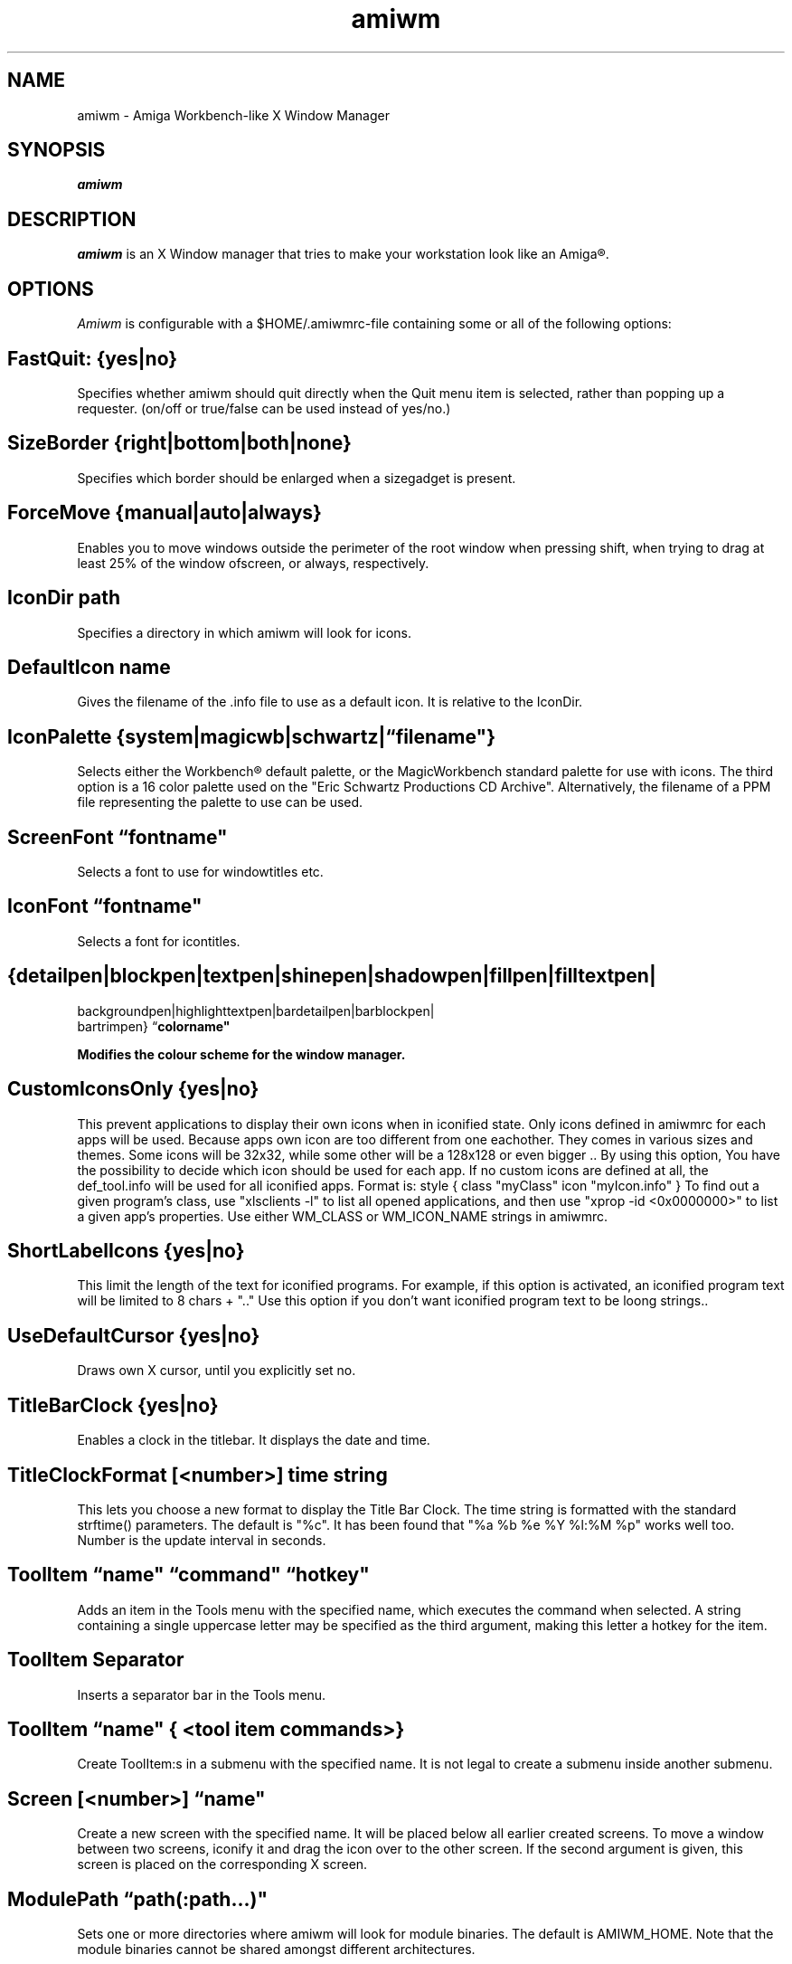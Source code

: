 .\" @(#)amiwm.1
'\"macro stdmacro
.nr X
.TH amiwm 1 "19 Jul 2010"
.SH NAME
amiwm \- Amiga Workbench-like X Window Manager
.SH SYNOPSIS
\f4amiwm

.SH DESCRIPTION
.I amiwm
is an X Window manager that tries to make your workstation look like
an Amiga\*R.

.SH OPTIONS
.I Amiwm 
is configurable with a $HOME/\.amiwmrc-file containing some or all
of the following options:
.SH FastQuit:  {yes|no}

Specifies whether amiwm should quit directly when the Quit
menu item is selected, rather than popping up a requester.
(on/off or true/false can be used instead of yes/no.)

.SH SizeBorder {right|bottom|both|none}

Specifies which border should be enlarged when a sizegadget is present.

.SH ForceMove {manual|auto|always}

Enables you to move windows outside the perimeter of the root window
when pressing shift, when trying to drag at least 25% of the window
ofscreen, or always, respectively.

.SH IconDir path

Specifies a directory in which amiwm will look for icons.

.SH DefaultIcon name

Gives the filename of the .info file to use as a default icon.
It is relative to the IconDir.

.SH IconPalette {system|magicwb|schwartz|\f1\*(lq\f3filename"}

Selects either the Workbench\*R default palette, or the MagicWorkbench
standard palette for use with icons.  The third option is a 16 color
palette used on the "Eric Schwartz Productions CD Archive".  Alternatively,
the filename of a PPM file representing the palette to use can be used.

.SH ScreenFont \f1\*(lq\f3fontname"

Selects a font to use for windowtitles etc.

.SH IconFont \f1\*(lq\f3fontname"

Selects a font for icontitles.

.SH {detailpen|blockpen|textpen|shinepen|shadowpen|fillpen|filltextpen|
        backgroundpen|highlighttextpen|bardetailpen|barblockpen|
        bartrimpen} \f1\*(lq\f3colorname"

Modifies the colour scheme for the window manager.

.SH CustomIconsOnly {yes|no}

This prevent applications to display their own icons when in iconified state.
Only icons defined in amiwmrc for each apps will be used.
Because apps own icon are too different from one eachother.
They comes in various sizes and themes. Some icons will be 32x32,
while some other will be a 128x128 or even bigger .. By using this option,
You have the possibility to decide which icon should be used for each app.  
If no custom icons are defined at all, the def_tool.info will be used for 
all iconified apps. Format is: style { class "myClass" icon "myIcon.info" }
To find out a given program's class, use "xlsclients -l" to list all opened
applications, and then use "xprop -id <0x0000000>" to list a 
given app's properties. Use either WM_CLASS or WM_ICON_NAME strings in amiwmrc.

.SH ShortLabelIcons {yes|no}

This limit the length of the text for iconified programs. For example, if this 
option is activated, an iconified program text will be limited to 8 chars + ".."
Use this option if you don't want iconified program text to be loong strings..

.SH UseDefaultCursor {yes|no}

Draws own X cursor, until you explicitly set no.

.SH TitleBarClock {yes|no}

Enables a clock in the titlebar.  It displays the date and time.

.SH TitleClockFormat [<number>] "time string"

This lets you choose a new format to display the Title Bar Clock.
The time string is formatted with the standard strftime() parameters.
The default is "%c".  It has been found that "%a %b %e %Y   %l:%M %p" works
well too.  Number is the update interval in seconds.  

.SH ToolItem \f1\*(lq\f3name" \f1\*(lq\f3command" \f1\*(lq\f3hotkey"

Adds an item in the Tools menu with the specified name, which executes
the command when selected.  A string containing a single uppercase letter
may be specified as the third argument, making this letter a hotkey for the
item.

.SH ToolItem Separator

Inserts a separator bar in the Tools menu.

.SH ToolItem \f1\*(lq\f3name" { <tool item commands>}

Create ToolItem:s in a submenu with the specified name.  It is not legal
to create a submenu inside another submenu.

.SH Screen [<number>] \f1\*(lq\f3name"

Create a new screen with the specified name.  It will be placed below all
earlier created screens.  To move a window between two screens, iconify it
and drag the icon over to the other screen.  If the second argument is given,
this screen is placed on the corresponding X screen.

.SH ModulePath \f1\*(lq\f3path(:path...)"
 
Sets one or more directories where amiwm will look for module binaries.
The default is AMIWM_HOME.  Note that the module binaries cannot be
shared amongst different architectures.
 
.SH Module \f1\*(lq\f3name" ["initstring"]
 
Start a module with the specified name.  If initstring is specified, it
is sent to the module.  There are currently two modules shipped with
amiwm; Background and Keyboard.  These are documented in the file
README.modules.  If a module is limited to a single screen, like the
Background module, the screen that was created last is used.

.SH InterScreenGap number
 
Sets the size in number of pixels of the "video DMA off" area that appears
between screens when they are dragged.
 
.SH AutoRaise {yes|no}
 
Selects whether windows will automatically be moved to the front when
they are activated.

.SH Focus {followmouse|sloppy|clicktotype}

Sets the policy by which windows are given focus.  Followmouse is the
default and means that the window that contains the mouse pointer will
have focus.  Sloppy means that the window that had focus last will keep
it when the pointer is not over a window.  ClickToType is the original AmigaOS
policy in which you have to explicitly give focus to windows by clicking
in them.


.SH TROUBLESHOOTING

The most likely reason for amiwm to crash is if it
can't find its default icon, or if this is not accepted as a
*.info file.  If this happens, amiwm _will_ dump core.  So make
sure that either 'make install' runs successfully (in which case
amiwm will know where its icon is), or that the file .amiwmrc
contains a correct specification of the icon's location.
 
.SH FILES
.nf
$HOME/.amiwmrc
$AMIWM_HOME/system.amiwmrc
.fi

.SH COPYRIGHT NOTICES
This program is distributed as freeware. The copyright remains with
the author.  See the file LICENSE for more information.
Amiga and Workbench are registered trademarks of AMIGA International Inc.

.SH AUTHOR
Marcus Comstedt,
.I marcus@mc.pp.se

